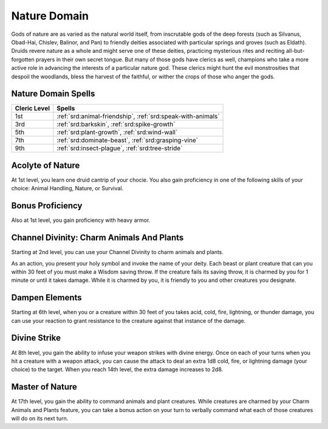 .. _srd:cleric-nature-archetype:

Nature Domain
^^^^^^^^^^^^^

Gods of nature are as varied as the natural world itself, from inscrutable gods of the deep forests (such as Silvanus,
Obad-Hai, Chislev, Balinor, and Pan) to friendly deities associated with particular springs and groves (such as Eldath).
Druids revere nature as a whole and might serve one of these deities, practicing mysterious rites and reciting all-but-forgotten
prayers in their own secret tongue. But many of those gods have clerics as well, champions who take a more active role in
advancing the interests of a particular nature god. These clerics might hunt the evil monstrosities that despoil the
woodlands, bless the harvest of the faithful, or wither the crops of those who anger the gods. 

Nature Domain Spells
~~~~~~~~~~~~~~~~~~~~

+--------------+------------------------------------------------------------+
| Cleric Level | Spells                                                     |
+==============+============================================================+
| 1st          | :ref:`srd:animal-friendship`, :ref:`srd:speak-with-animals`|
+--------------+------------------------------------------------------------+
| 3rd          | :ref:`srd:barkskin`, :ref:`srd:spike-growth`               |
+--------------+------------------------------------------------------------+
| 5th          | :ref:`srd:plant-growth`, :ref:`srd:wind-wall`              |
+--------------+------------------------------------------------------------+
| 7th          | :ref:`srd:dominate-beast`, :ref:`srd:grasping-vine`        |
+--------------+------------------------------------------------------------+
| 9th          | :ref:`srd:insect-plague`, :ref:`srd:tree-stride`           |
+--------------+------------------------------------------------------------+

Acolyte of Nature
~~~~~~~~~~~~~~~~~

At 1st level, you learn one druid cantrip of your chocie. You also gain proficiency in one of the following skills of your
choice: Animal Handling, Nature, or Survival.

Bonus Proficiency
~~~~~~~~~~~~~~~~~

Also at 1st level, you gain proficiency with heavy armor.

Channel Divinity: Charm Animals And Plants
~~~~~~~~~~~~~~~~~~~~~~~~~~~~~~~~~~~~~~~~~~

Starting at 2nd level, you can use your Channel Divinity to charm animals and plants.

As an action, you present your holy symbol and invoke the name of your deity. Each beast or plant creature that can you
within 30 feet of you must make a Wisdom saving throw. If the creature fails its saving throw, it is charmed by you for 1
minute or until it takes damage. While it is charmed by you, it is friendly to you and other creatures you designate. 

Dampen Elements
~~~~~~~~~~~~~~~

Starting at 6th level, when you or a creature within 30 feet of you takes acid, cold, fire, lightning, or thunder damage, you can
use your reaction to grant resistance to the creature against that instance of the damage.

Divine Strike
~~~~~~~~~~~~~

At 8th level, you gain the ability to infuse your weapon strikes with divine energy. Once on each of your turns when you hit a
creature with a weapon attack, you can cause the attack to deal an extra 1d8 cold, fire, or lightning damage (your choice) to
the target. When you reach 14th level, the extra damage increases to 2d8.

Master of Nature
~~~~~~~~~~~~~~~~

At 17th level, you gain the ability to command animals and plant creatures. While creatures are charmed by your Charm Animals and Plants
feature, you can take a bonus action on your turn to verbally command what each of those creatures will do on its next turn.